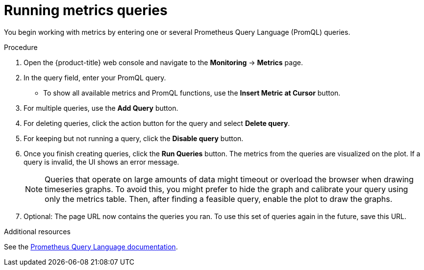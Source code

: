 // Module included in the following assemblies:
//
// * monitoring/cluster-monitoring/examining-cluster-metrics.adoc

[id="running-metrics-queries_{context}"]
= Running metrics queries

You begin working with metrics by entering one or several Prometheus Query Language (PromQL) queries.

.Procedure

. Open the {product-title} web console and navigate to the *Monitoring* -> *Metrics* page.

. In the query field, enter your PromQL query.
* To show all available metrics and PromQL functions, use the *Insert Metric at Cursor* button.
. For multiple queries, use the *Add Query* button.
. For deleting queries, click the action button for the query and select *Delete query*.
. For keeping but not running a query, click the *Disable query* button.
. Once you finish creating queries, click the *Run Queries* button. The metrics from the queries are visualized on the plot. If a query is invalid, the UI shows an error message.
+
[NOTE]
====
Queries that operate on large amounts of data might timeout or overload the browser when drawing timeseries graphs. To avoid this, you might prefer to hide the graph and calibrate your query using only the metrics table. Then, after finding a feasible query, enable the plot to draw the graphs.
====
+
. Optional: The page URL now contains the queries you ran. To use this set of queries again in the future, save this URL.

.Additional resources

See the link:https://prometheus.io/docs/prometheus/latest/querying/basics/[Prometheus Query Language documentation].
